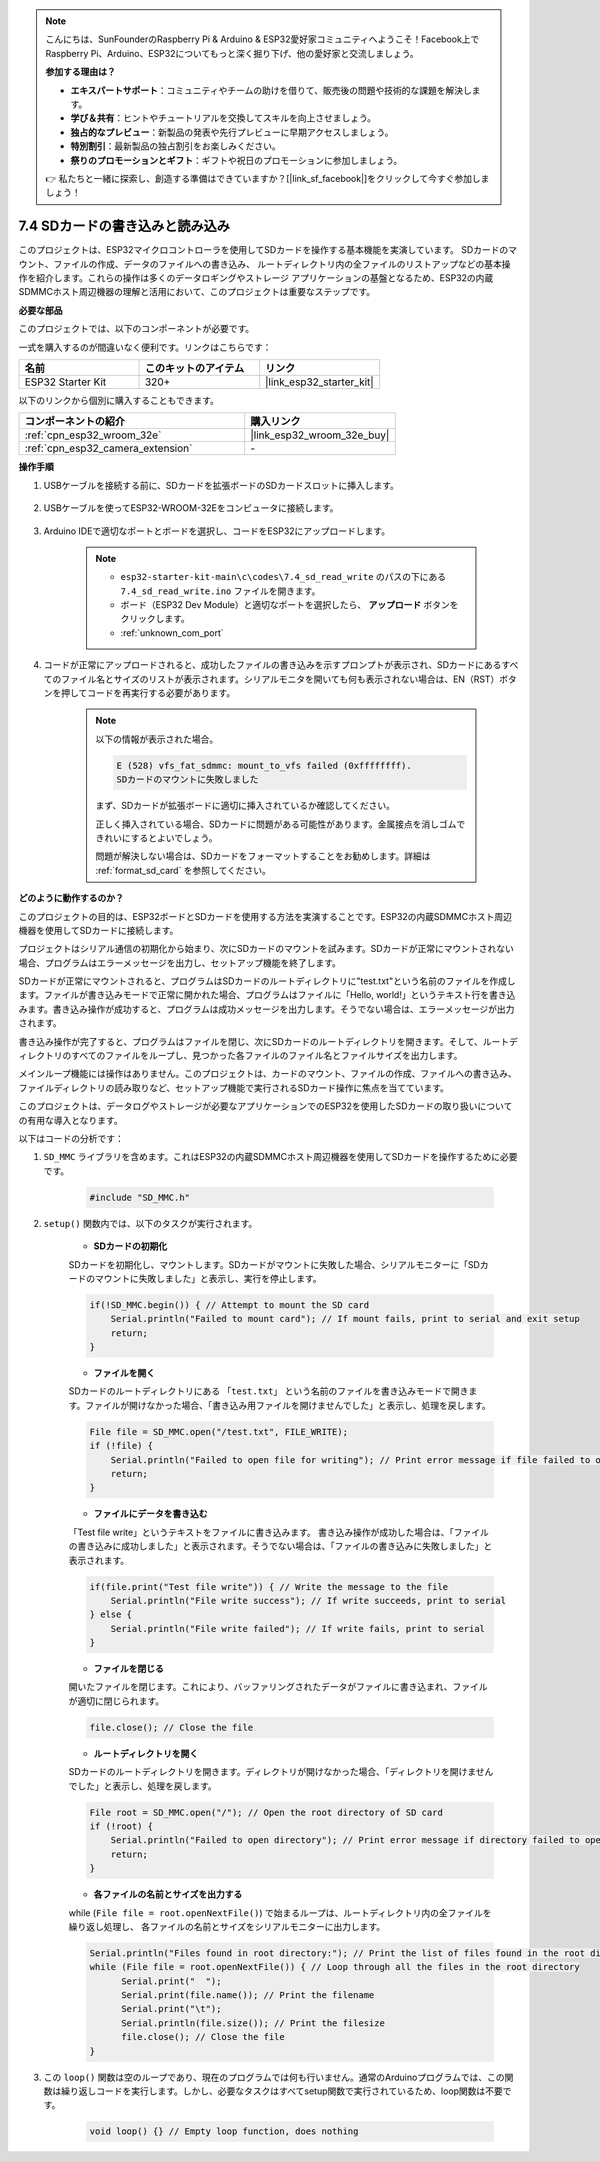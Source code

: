 .. note::

    こんにちは、SunFounderのRaspberry Pi & Arduino & ESP32愛好家コミュニティへようこそ！Facebook上でRaspberry Pi、Arduino、ESP32についてもっと深く掘り下げ、他の愛好家と交流しましょう。

    **参加する理由は？**

    - **エキスパートサポート**：コミュニティやチームの助けを借りて、販売後の問題や技術的な課題を解決します。
    - **学び＆共有**：ヒントやチュートリアルを交換してスキルを向上させましょう。
    - **独占的なプレビュー**：新製品の発表や先行プレビューに早期アクセスしましょう。
    - **特別割引**：最新製品の独占割引をお楽しみください。
    - **祭りのプロモーションとギフト**：ギフトや祝日のプロモーションに参加しましょう。

    👉 私たちと一緒に探索し、創造する準備はできていますか？[|link_sf_facebook|]をクリックして今すぐ参加しましょう！

.. _ar_sd_write:

7.4 SDカードの書き込みと読み込み
=================================
このプロジェクトは、ESP32マイクロコントローラを使用してSDカードを操作する基本機能を実演しています。
SDカードのマウント、ファイルの作成、データのファイルへの書き込み、
ルートディレクトリ内の全ファイルのリストアップなどの基本操作を紹介します。これらの操作は多くのデータロギングやストレージ
アプリケーションの基盤となるため、ESP32の内蔵SDMMCホスト周辺機器の理解と活用において、このプロジェクトは重要なステップです。

**必要な部品**

このプロジェクトでは、以下のコンポーネントが必要です。

一式を購入するのが間違いなく便利です。リンクはこちらです：

.. list-table::
    :widths: 20 20 20
    :header-rows: 1

    *   - 名前
        - このキットのアイテム
        - リンク
    *   - ESP32 Starter Kit
        - 320+
        - |link_esp32_starter_kit|

以下のリンクから個別に購入することもできます。

.. list-table::
    :widths: 30 20
    :header-rows: 1

    *   - コンポーネントの紹介
        - 購入リンク

    *   - :ref:`cpn_esp32_wroom_32e`
        - |link_esp32_wroom_32e_buy|
    *   - :ref:`cpn_esp32_camera_extension`
        - \-


**操作手順**

#. USBケーブルを接続する前に、SDカードを拡張ボードのSDカードスロットに挿入します。

    .. image:: ../../img/insert_sd.png

#. USBケーブルを使ってESP32-WROOM-32Eをコンピュータに接続します。

    .. image:: ../../img/plugin_esp32.png

#. Arduino IDEで適切なポートとボードを選択し、コードをESP32にアップロードします。

    .. note::

        * ``esp32-starter-kit-main\c\codes\7.4_sd_read_write`` のパスの下にある ``7.4_sd_read_write.ino`` ファイルを開きます。
        * ボード（ESP32 Dev Module）と適切なポートを選択したら、 **アップロード** ボタンをクリックします。
        * :ref:`unknown_com_port`

    .. raw:: html

        <iframe src=https://create.arduino.cc/editor/sunfounder01/912df4b8-a7b6-43dc-95b5-8206801cc9c1/preview?embed style="height:510px;width:100%;margin:10px 0" frameborder=0></iframe>
        

#. コードが正常にアップロードされると、成功したファイルの書き込みを示すプロンプトが表示され、SDカードにあるすべてのファイル名とサイズのリストが表示されます。シリアルモニタを開いても何も表示されない場合は、EN（RST）ボタンを押してコードを再実行する必要があります。

    .. image:: img/sd_write_read.png

    .. note::

        以下の情報が表示された場合。

        .. code-block::

            E (528) vfs_fat_sdmmc: mount_to_vfs failed (0xffffffff).
            SDカードのマウントに失敗しました

        まず、SDカードが拡張ボードに適切に挿入されているか確認してください。

        正しく挿入されている場合、SDカードに問題がある可能性があります。金属接点を消しゴムできれいにするとよいでしょう。

        問題が解決しない場合は、SDカードをフォーマットすることをお勧めします。詳細は :ref:`format_sd_card` を参照してください。


**どのように動作するのか？**

このプロジェクトの目的は、ESP32ボードとSDカードを使用する方法を実演することです。ESP32の内蔵SDMMCホスト周辺機器を使用してSDカードに接続します。

プロジェクトはシリアル通信の初期化から始まり、次にSDカードのマウントを試みます。SDカードが正常にマウントされない場合、プログラムはエラーメッセージを出力し、セットアップ機能を終了します。

SDカードが正常にマウントされると、プログラムはSDカードのルートディレクトリに"test.txt"という名前のファイルを作成します。ファイルが書き込みモードで正常に開かれた場合、プログラムはファイルに「Hello, world!」というテキスト行を書き込みます。書き込み操作が成功すると、プログラムは成功メッセージを出力します。そうでない場合は、エラーメッセージが出力されます。

書き込み操作が完了すると、プログラムはファイルを閉じ、次にSDカードのルートディレクトリを開きます。そして、ルートディレクトリのすべてのファイルをループし、見つかった各ファイルのファイル名とファイルサイズを出力します。

メインループ機能には操作はありません。このプロジェクトは、カードのマウント、ファイルの作成、ファイルへの書き込み、ファイルディレクトリの読み取りなど、セットアップ機能で実行されるSDカード操作に焦点を当てています。

このプロジェクトは、データログやストレージが必要なアプリケーションでのESP32を使用したSDカードの取り扱いについての有用な導入となります。

以下はコードの分析です：

#. ``SD_MMC`` ライブラリを含めます。これはESP32の内蔵SDMMCホスト周辺機器を使用してSDカードを操作するために必要です。

    .. code-block:: arduino

        #include "SD_MMC.h"

#. ``setup()`` 関数内では、以下のタスクが実行されます。

    * **SDカードの初期化**

    SDカードを初期化し、マウントします。SDカードがマウントに失敗した場合、シリアルモニターに「SDカードのマウントに失敗しました」と表示し、実行を停止します。

    .. code-block:: arduino
        
        if(!SD_MMC.begin()) { // Attempt to mount the SD card
            Serial.println("Failed to mount card"); // If mount fails, print to serial and exit setup
            return;
        } 
      
    * **ファイルを開く**

    SDカードのルートディレクトリにある ``「test.txt」`` という名前のファイルを書き込みモードで開きます。ファイルが開けなかった場合、「書き込み用ファイルを開けませんでした」と表示し、処理を戻します。

    .. code-block:: arduino

        File file = SD_MMC.open("/test.txt", FILE_WRITE); 
        if (!file) {
            Serial.println("Failed to open file for writing"); // Print error message if file failed to open
            return;
        }


    * **ファイルにデータを書き込む**

    「Test file write」というテキストをファイルに書き込みます。
    書き込み操作が成功した場合は、「ファイルの書き込みに成功しました」と表示されます。そうでない場合は、「ファイルの書き込みに失敗しました」と表示されます。

    
    .. code-block:: arduino

        if(file.print("Test file write")) { // Write the message to the file
            Serial.println("File write success"); // If write succeeds, print to serial
        } else {
            Serial.println("File write failed"); // If write fails, print to serial
        } 

    * **ファイルを閉じる**
        
    開いたファイルを閉じます。これにより、バッファリングされたデータがファイルに書き込まれ、ファイルが適切に閉じられます。

    .. code-block:: arduino

        file.close(); // Close the file

    * **ルートディレクトリを開く**

    SDカードのルートディレクトリを開きます。ディレクトリが開けなかった場合、「ディレクトリを開けませんでした」と表示し、処理を戻します。

    .. code-block:: arduino

        File root = SD_MMC.open("/"); // Open the root directory of SD card
        if (!root) {
            Serial.println("Failed to open directory"); // Print error message if directory failed to open
            return;
        }

    * **各ファイルの名前とサイズを出力する**
    
    while (``File file = root.openNextFile()``) で始まるループは、ルートディレクトリ内の全ファイルを繰り返し処理し、
    各ファイルの名前とサイズをシリアルモニターに出力します。

    .. code-block:: arduino
    
        Serial.println("Files found in root directory:"); // Print the list of files found in the root directory
        while (File file = root.openNextFile()) { // Loop through all the files in the root directory
              Serial.print("  ");
              Serial.print(file.name()); // Print the filename
              Serial.print("\t");
              Serial.println(file.size()); // Print the filesize
              file.close(); // Close the file
        }

#. この ``loop()`` 関数は空のループであり、現在のプログラムでは何も行いません。通常のArduinoプログラムでは、この関数は繰り返しコードを実行します。しかし、必要なタスクはすべてsetup関数で実行されているため、loop関数は不要です。

    .. code-block:: arduino

        void loop() {} // Empty loop function, does nothing
